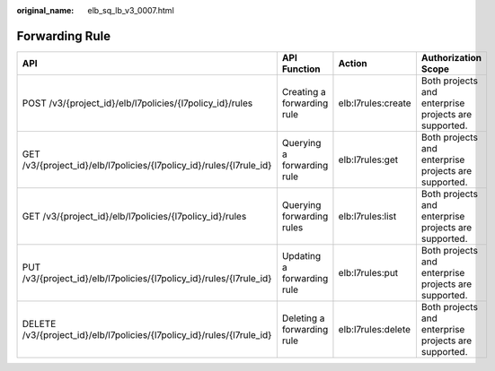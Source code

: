 :original_name: elb_sq_lb_v3_0007.html

.. _elb_sq_lb_v3_0007:

Forwarding Rule
===============

+------------------------------------------------------------------------+----------------------------+--------------------+------------------------------------------------------+
| API                                                                    | API Function               | Action             | Authorization Scope                                  |
+========================================================================+============================+====================+======================================================+
| POST /v3/{project_id}/elb/l7policies/{l7policy_id}/rules               | Creating a forwarding rule | elb:l7rules:create | Both projects and enterprise projects are supported. |
+------------------------------------------------------------------------+----------------------------+--------------------+------------------------------------------------------+
| GET /v3/{project_id}/elb/l7policies/{l7policy_id}/rules/{l7rule_id}    | Querying a forwarding rule | elb:l7rules:get    | Both projects and enterprise projects are supported. |
+------------------------------------------------------------------------+----------------------------+--------------------+------------------------------------------------------+
| GET /v3/{project_id}/elb/l7policies/{l7policy_id}/rules                | Querying forwarding rules  | elb:l7rules:list   | Both projects and enterprise projects are supported. |
+------------------------------------------------------------------------+----------------------------+--------------------+------------------------------------------------------+
| PUT /v3/{project_id}/elb/l7policies/{l7policy_id}/rules/{l7rule_id}    | Updating a forwarding rule | elb:l7rules:put    | Both projects and enterprise projects are supported. |
+------------------------------------------------------------------------+----------------------------+--------------------+------------------------------------------------------+
| DELETE /v3/{project_id}/elb/l7policies/{l7policy_id}/rules/{l7rule_id} | Deleting a forwarding rule | elb:l7rules:delete | Both projects and enterprise projects are supported. |
+------------------------------------------------------------------------+----------------------------+--------------------+------------------------------------------------------+
